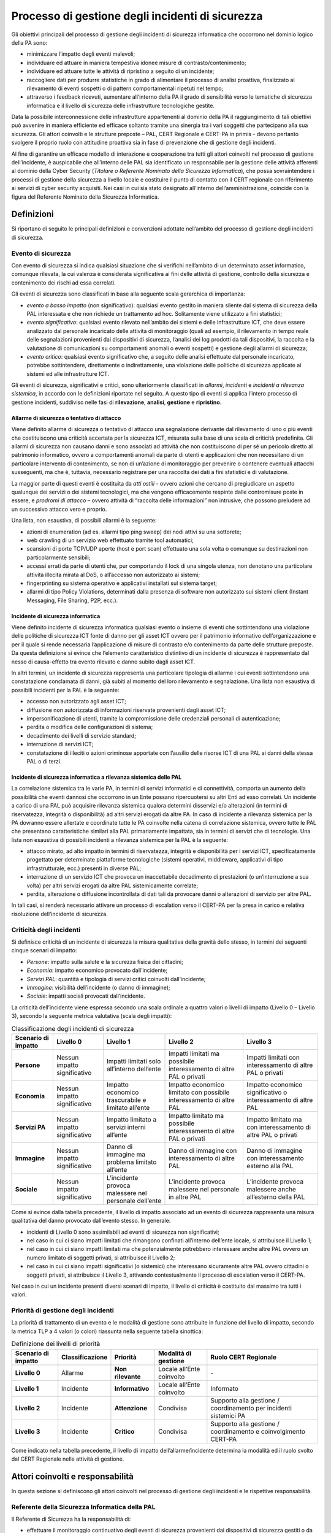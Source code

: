 Processo di gestione degli incidenti di sicurezza
=================================================

Gli obiettivi principali del processo di gestione degli incidenti di sicurezza
informatica che occorrono nel dominio logico della PA sono:

- minimizzare l’impatto degli eventi malevoli;

- individuare ed attuare in maniera tempestiva idonee misure di
  contrasto/contenimento;

- individuare ed attuare tutte le attività di ripristino a seguito di
  un incidente;

- raccogliere dati per produrre statistiche in grado di alimentare il
  processo di analisi proattiva, finalizzato al rilevamento di eventi
  sospetti o di pattern comportamentali ripetuti nel tempo;

- attraverso i feedback ricevuti, aumentare all’interno della PA il
  grado di sensibilità verso le tematiche di sicurezza informatica e il
  livello di sicurezza delle infrastrutture tecnologiche gestite.

Data la possibile interconnessione delle infrastrutture appartenenti al dominio
della PA il raggiungimento di tali obiettivi può avvenire in maniera efficiente
ed efficace soltanto tramite una sinergia tra i vari soggetti che partecipano
alla sua sicurezza. Gli attori coinvolti e le strutture preposte – PAL, CERT
Regionale e CERT-PA in primis - devono pertanto svolgere il proprio ruolo con
attitudine proattiva sia in fase di prevenzione che di gestione degli incidenti.

Al fine di garantire un efficace modello di interazione e cooperazione tra tutti
gli attori coinvolti nel processo di gestione dell’incidente, è auspicabile che
all’interno delle PAL sia identificato un responsabile per la gestione delle
attività afferenti al dominio della Cyber Security (*Titolare o* *Referente
Nominato della Sicurezza Informatica*), che possa sovraintendere i processi di
gestione della sicurezza a livello locale e costituire il punto di contatto con
il CERT regionale con riferimento ai servizi di cyber security acquisiti. Nei
casi in cui sia stato designato all’interno dell’amministrazione, coincide con
la figura del Referente Nominato della Sicurezza Informatica.

Definizioni 
------------

Si riportano di seguito le principali definizioni e convenzioni adottate
nell’ambito del processo di gestione degli incidenti di sicurezza.

Evento di sicurezza
~~~~~~~~~~~~~~~~~~~

Con evento di sicurezza si indica qualsiasi situazione che si verifichi
nell’ambito di un determinato asset informatico, comunque rilevata, la cui
valenza è considerata significativa ai fini delle attività di gestione,
controllo della sicurezza e contenimento dei rischi ad essa correlati.

Gli eventi di sicurezza sono classificati in base alla seguente scala gerarchica
di importanza:

- *evento a basso impatto* (non significativo): qualsiasi evento
  gestito in maniera silente dal sistema di sicurezza della PAL
  interessata e che non richiede un trattamento ad hoc. Solitamente
  viene utilizzato a fini statistici;

- *evento significativo*: qualsiasi evento rilevato nell’ambito dei
  sistemi e delle infrastrutture ICT, che deve essere analizzato dal
  personale incaricato delle attività di monitoraggio (quali ad
  esempio, il rilevamento in tempo reale delle segnalazioni provenienti
  dai dispositivi di sicurezza, l’analisi dei log prodotti da tali
  dispositivi, la raccolta e la valutazione di comunicazioni su
  comportamenti anomali o eventi sospetti) e gestione degli allarmi di
  sicurezza;

- *evento critico*: qualsiasi evento significativo che, a seguito delle
  analisi effettuate dal personale incaricato, potrebbe sottintendere,
  direttamente o indirettamente, una violazione delle politiche di
  sicurezza applicate ai sistemi ed alle infrastrutture ICT.

Gli eventi di sicurezza, significativi e critici, sono ulteriormente
classificati in *allarmi*, *incidenti* e *incidenti a rilevanza sistemica*, in
accordo con le definizioni riportate nel seguito. A questo tipo di eventi si
applica l’intero processo di gestione incidenti, suddiviso nelle fasi di
**rilevazione**, **analisi**, **gestione** e **ripristino**.

Allarme di sicurezza o tentativo di attacco
^^^^^^^^^^^^^^^^^^^^^^^^^^^^^^^^^^^^^^^^^^^

Viene definito allarme di sicurezza o tentativo di attacco una segnalazione
derivante dal rilevamento di uno o più eventi che costituiscono una criticità
accertata per la sicurezza ICT, misurata sulla base di una scala di criticità
predefinita. Gli allarmi di sicurezza non causano danni e sono associati ad
attività che non costituiscono di per sé un pericolo diretto al patrimonio
informatico, ovvero a comportamenti anomali da parte di utenti e applicazioni
che non necessitano di un particolare intervento di contenimento, se non di
un’azione di monitoraggio per prevenire o contenere eventuali attacchi
susseguenti, ma che è, tuttavia, necessario registrare per una raccolta dei dati
a fini statistici e di valutazione.

La maggior parte di questi eventi è costituita da *atti ostili* - ovvero azioni
che cercano di pregiudicare un aspetto qualunque dei servizi o dei sistemi
tecnologici, ma che vengono efficacemente respinte dalle contromisure poste in
essere, e *prodromi di attacco* – ovvero attività di “raccolta delle
informazioni” non intrusive, che possono preludere ad un successivo attacco vero
e proprio.

Una lista, non esaustiva, di possibili allarmi è la seguente:

- azioni di enumeration (ad es. allarmi tipo ping sweep) dei nodi
  attivi su una sottorete;

- web crawling di un servizio web effettuato tramite tool automatici;

- scansioni di porte TCP/UDP aperte (host e port scan) effettuato una
  sola volta o comunque su destinazioni non particolarmente sensibili;

- accessi errati da parte di utenti che, pur comportando il lock di una
  singola utenza, non denotano una particolare attività illecita mirata
  al DoS, o all’accesso non autorizzato ai sistemi;

- fingerprinting su sistema operativo e applicativi installati sul
  sistema target;

- allarmi di tipo Policy Violations, determinati dalla presenza di
  software non autorizzato sui sistemi client (Instant Messaging, File
  Sharing, P2P, ecc.).

Incidente di sicurezza informatica
^^^^^^^^^^^^^^^^^^^^^^^^^^^^^^^^^^

Viene definito incidente di sicurezza informatica qualsiasi evento o insieme di
eventi che sottintendono una violazione delle politiche di sicurezza ICT fonte
di danno per gli asset ICT ovvero per il patrimonio informativo
dell’organizzazione e per il quale si rende necessaria l’applicazione di misure
di contrasto e/o contenimento da parte delle strutture preposte. Da questa
definizione si evince che l’elemento caratteristico distintivo di un incidente
di sicurezza è rappresentato dal nesso di causa-effetto tra evento rilevato e
danno subito dagli asset ICT.

In altri termini, un incidente di sicurezza rappresenta una particolare
tipologia di allarme i cui eventi sottintendono una constatazione conclamata di
danni, già subiti al momento del loro rilevamento e segnalazione. Una lista non
esaustiva di possibili incidenti per la PAL è la seguente:

- accesso non autorizzato agli asset ICT;

- diffusione non autorizzata di informazioni riservate provenienti
  dagli asset ICT;

- impersonificazione di utenti, tramite la compromissione delle
  credenziali personali di autenticazione;

- perdita o modifica delle configurazioni di sistema;

- decadimento dei livelli di servizio standard;

- interruzione di servizi ICT;

- constatazione di illeciti o azioni criminose apportate con l’ausilio
  delle risorse ICT di una PAL ai danni della stessa PAL o di terzi.

Incidente di sicurezza informatica a rilevanza sistemica delle PAL
^^^^^^^^^^^^^^^^^^^^^^^^^^^^^^^^^^^^^^^^^^^^^^^^^^^^^^^^^^^^^^^^^^

La correlazione sistemica tra le varie PA, in termini di servizi informatici e
di connettività, comporta un aumento della possibilità che eventi dannosi che
occorrono in un Ente possano ripercuotersi su altri Enti ad esso correlati. Un
incidente a carico di una PAL può acquisire rilevanza sistemica qualora
determini disservizi e/o alterazioni (in termini di riservatezza, integrità o
disponibilità) ad altri servizi erogati da altre PA. In caso di incidente a
rilevanza sistemica per la PA dovranno essere allertate e coordinate tutte le PA
coinvolte nella catena di correlazione sistemica, ovvero tutte le PAL che
presentano caratteristiche similari alla PAL primariamente impattata, sia in
termini di servizi che di tecnologie. Una lista non esaustiva di possibili
incidenti a rilevanza sistemica per la PAL è la seguente:

- attacco mirato, ad alto impatto in termini di riservatezza, integrità
  e disponibilità per i servizi ICT, specificatamente progettato per determinate
  piattaforme tecnologiche (sistemi operativi, middleware, applicativi di tipo
  infrastrutturale, ecc.) presenti in diverse PAL;

- interruzione di un servizio ICT che provoca un inaccettabile
  decadimento di prestazioni (o un’interruzione a sua volta) per altri servizi
  erogati da altre PAL sistemicamente correlate;

- perdita, alterazione o diffusione incontrollata di dati tali da
  provocare danni o alterazioni di servizio per altre PAL.

In tali casi, si renderà necessario attivare un processo di escalation verso il
CERT-PA per la presa in carico e relativa risoluzione dell’incidente di
sicurezza.

Criticità degli incidenti
~~~~~~~~~~~~~~~~~~~~~~~~~

Si definisce criticità di un incidente di sicurezza la misura qualitativa della
gravità dello stesso, in termini dei seguenti cinque scenari di impatto:

- *Persone*: impatto sulla salute e la sicurezza fisica dei cittadini;
- *Economia*: impatto economico provocato dall’incidente;
- *Servizi PAL*: quantità e tipologia di servizi critici coinvolti
  dall’incidente;
- *Immagine*: visibilità dell’incidente (o danno di immagine);
- *Sociale*: impatti sociali provocati dall’incidente.

La criticità dell’incidente viene espressa secondo una scala ordinale a quattro
valori o livelli di impatto (Livello 0 – Livello 3), secondo la seguente metrica
valutativa (scala degli impatti):

.. table:: Classificazione degli incidenti di sicurezza
   :name: classificazione-incidenti-sicurezza

   +------------------------------------+----------------------------------------------------+-------------------------------------------------------+-------------------------------------------------------+-------------------------------------------------------+
   | .. rst-class:: text-sans-serif p-3 | .. rst-class:: neutral-2-bg-a1 text-sans-serif p-3 | .. rst-class:: complementary-3-bg text-sans-serif p-3 | .. rst-class:: complementary-2-bg text-sans-serif p-3 | .. rst-class:: complementary-1-bg text-sans-serif p-3 |
   | Scenario di impatto                | Livello 0                                          | Livello 1                                             | Livello 2                                             | Livello 3                                             |
   +====================================+====================================================+=======================================================+=======================================================+=======================================================+
   | **Persone**                        | Nessun impatto significativo                       | Impatti limitati solo all’interno dell’ente           | Impatti limitati ma possibile interessamento di altre | Impatti limitati con interessamento di altre PAL o    |
   |                                    |                                                    |                                                       | PAL o privati                                         | privati                                               |
   +------------------------------------+----------------------------------------------------+-------------------------------------------------------+-------------------------------------------------------+-------------------------------------------------------+
   | **Economia**                       | Nessun impatto significativo                       | Impatto economico trascurabile e limitato all’ente    | Impatto economico limitato con possibile              | Impatto economico significativo o interessamento di   |
   |                                    |                                                    |                                                       | interessamento di altre PAL                           | altre PAL                                             |
   +------------------------------------+----------------------------------------------------+-------------------------------------------------------+-------------------------------------------------------+-------------------------------------------------------+
   | **Servizi PA**                     | Nessun impatto significativo                       | Impatto limitato a servizi interni all’ente           | Impatto limitato ma possibile interessamento di altre | Impatto limitato ma con interessamento di altre PAL o |
   |                                    |                                                    |                                                       | PAL o privati                                         | privati                                               |
   +------------------------------------+----------------------------------------------------+-------------------------------------------------------+-------------------------------------------------------+-------------------------------------------------------+
   | **Immagine**                       | Nessun impatto significativo                       | Danno di immagine ma problema limitato all’ente       | Danno di immagine con interessamento di altre PAL     | Danno di immagine con interessamento esterno alla PAL |
   +------------------------------------+----------------------------------------------------+-------------------------------------------------------+-------------------------------------------------------+-------------------------------------------------------+
   | **Sociale**                        | Nessun impatto significativo                       | L’incidente provoca malessere nel personale dell’ente | L’incidente provoca malessere nel personale in altre  | L’incidente provoca malessere anche all’esterno della |
   |                                    |                                                    |                                                       | PAL                                                   | PAL                                                   |
   +------------------------------------+----------------------------------------------------+-------------------------------------------------------+-------------------------------------------------------+-------------------------------------------------------+

Come si evince dalla tabella precedente, il livello di impatto associato ad un
evento di sicurezza rappresenta una misura qualitativa del danno provocato
dall’evento stesso. In generale:

- incidenti di Livello 0 sono assimilabili ad eventi di sicurezza non
  significativi;

- nel caso in cui ci siano impatti limitati che rimangono confinati
  all’interno dell’ente locale, si attribuisce il Livello 1;

- nel caso in cui ci siano impatti limitati ma che potenzialmente
  potrebbero interessare anche altre PAL ovvero un numero limitato di soggetti
  privati, si attribuisce il Livello 2;

- nel caso in cui ci siano impatti significativi (o sistemici) che
  interessano sicuramente altre PAL ovvero cittadini o soggetti privati, si
  attribuisce il Livello 3, attivando contestualmente il processo di escalation
  verso il CERT-PA.

Nel caso in cui un incidente presenti diversi scenari di impatto, il livello di
criticità è costituito dal massimo tra tutti i valori.

Priorità di gestione degli incidenti
~~~~~~~~~~~~~~~~~~~~~~~~~~~~~~~~~~~~

La priorità di trattamento di un evento e le modalità di gestione sono
attribuite in funzione del livello di impatto, secondo la metrica TLP a 4 valori
(o colori) riassunta nella seguente tabella sinottica:

.. table:: Definizione dei livelli di priorità
   :name: definizione-livelli-priorita

   +---------------+---------------------+--------------------------------------------------------------------------+-----------------+------------------+
   | Scenario di   | **Classificazione** | **Priorità**                                                             | **Modalità di   | **Ruolo CERT     |
   | impatto       |                     |                                                                          | gestione**      | Regionale**      |
   +===============+=====================+==========================================================================+=================+==================+
   | **Livello 0** | Allarme             | .. rst-class:: text-sans-serif neutral-2-color-b7 p-3                    | Locale all’Ente | \-               |
   |               |                     | **Non rilevante**                                                        | coinvolto       |                  |
   +---------------+---------------------+--------------------------------------------------------------------------+-----------------+------------------+
   | **Livello 1** | Incidente           | .. rst-class:: complementary-3-bg text-sans-serif neutral-2-color-b7 p-3 | Locale all’Ente | Informato        |
   |               |                     | **Informativo**                                                          | coinvolto       |                  |
   +---------------+---------------------+--------------------------------------------------------------------------+-----------------+------------------+
   | **Livello 2** | Incidente           | .. rst-class:: complementary-2-bg text-sans-serif neutral-2-color-b7 p-3 | Condivisa       | Supporto alla    |
   |               |                     | **Attenzione**                                                           |                 | gestione /       |
   |               |                     |                                                                          |                 | coordinamento    |
   |               |                     |                                                                          |                 | per incidenti    |
   |               |                     |                                                                          |                 | sistemici PA     |
   +---------------+---------------------+--------------------------------------------------------------------------+-----------------+------------------+
   | **Livello 3** | Incidente           | .. rst-class:: complementary-1-bg text-sans-serif neutral-2-color-b7 p-3 | Condivisa       | Supporto alla    |
   |               |                     | **Critico**                                                              |                 | gestione /       |
   |               |                     |                                                                          |                 | coordinamento e  |
   |               |                     |                                                                          |                 | coinvolgimento   |
   |               |                     |                                                                          |                 | CERT-PA          |
   +---------------+---------------------+--------------------------------------------------------------------------+-----------------+------------------+

Come indicato nella tabella precedente, il livello di impatto
dell’allarme/incidente determina la modalità ed il ruolo svolto dal CERT
Regionale nelle attività di gestione.

Attori coinvolti e responsabilità
---------------------------------

In questa sezione si definiscono gli attori coinvolti nel processo di gestione
degli incidenti e le rispettive responsabilità.

Referente della Sicurezza Informatica della PAL
~~~~~~~~~~~~~~~~~~~~~~~~~~~~~~~~~~~~~~~~~~~~~~~

Il Referente di Sicurezza ha la responsabilità di:

- effettuare il monitoraggio continuativo degli eventi di sicurezza
  provenienti dai dispositivi di sicurezza gestiti o da altre fonti;

- effettuare l’analisi e la classificazione degli eventi rilevati;

- gestire gli allarmi, applicando le procedure interne per il
  contrasto/contenimento degli allarmi;

- definire il piano di intervento per il trattamento di incidenti,
  sottoponendolo al CERT Regionale;

- interfacciarsi con il CERT Regionale, inviando comunicazione sugli
  incidenti di Livello 1 occorsi;

- effettuare il coinvolgimento ufficiale del CERT Regionale nella
  gestione di incidenti di Livello 2 e Livello 3;

- valutare l’applicazione di procedure di change management sui
  dispositivi di monitoraggio per la rimozione di falsi positivi;

- coordinare l’applicazione delle misure di trattamento definite nel
  piano di intervento secondo le procedure interne di trattamento degli
  incidenti;

- chiudere formalmente gli incidenti di Livello 0 e Livello 1;

- chiudere internamente gli incidenti di Livello 2 e Livello 3, a
  seguito della chiusura formale da parte del CERT Regionale.

CERT Regionale
~~~~~~~~~~~~~~

Il CERT Regionale ha le responsabilità di:

- effettuare l’analisi e la ri-classificazione degli incidenti
  segnalati;

- supportare le attività di risposta per incidenti di Livello 2 e
  Livello 3;

- integrare, ove necessario, il piano di intervento ricevuto dalle PAL
  con direttive di carattere strategico;

- coordinarsi con il CERT-PA per la gestione di incidenti di Livello 3;

- inviare al CERT-PA il risultato delle analisi effettuate e la
  strategia di gestione ipotizzata per il trattamento di incidenti di Livello 3;

- coinvolgere le PAL interessate in caso di incidenti a rilevanza
  sistemica;

- effettuare il coordinamento nella risposta degli incidenti a
  rilevanza sistemica o di incidenti a Livello 3;
- chiudere formalmente gli incidenti di Livello 2 e Livello 3;

- effettuare l’analisi post-incidente;

- monitorare le azioni di ripristino;

- rendicontare gli incidenti pervenuti per ciascun Livello e le azioni
  intraprese.

CERT-PA
~~~~~~~

Il CERT-PA ha la responsabilità di:

- assumere il coordinamento della gestione operativa degli incidenti di
  Livello 3;

- definire la strategia di contrasto in caso di incidenti di Livello 3,
  eventualmente verificando ed approvando quanto proposto dal CERT Regionale;

- coordinarsi con il CERT Regionale nella risoluzione degli incidenti
  di Livello 3.

Fasi del processo di gestione incidenti nelle PAL
-------------------------------------------------

Il processo di gestione incidenti è articolato nelle seguenti attività:

- **monitoraggio**, a carico delle singole PAL, finalizzato
  all’individuazione degli eventi rilevati automaticamente, ovvero alla
  ricezione delle segnalazioni di comportamenti anomali o sospetti;

- **analisi e** prima **classificazione** degli eventi di sicurezza
  rilevati a carico delle PAL coinvolte;

- attivazione del sotto-processo di **gestione degli allarmi o** di
  **gestione incidenti**, coinvolgendo o meno il CERT Regionale ed il CERT-PA,
  in funzione del livello di classificazione e dell’eventuale rilevanza
  sistemica dell’incidente;

- **monitoraggio delle attività di ripristino** ed analisi
  post-incidenti a carico del CERT Regionale.

La Figura 9.1 descrive il diagramma di flusso inter-funzionale del processo
generale di gestione incidenti nelle PAL, attivato dal Referente della Sicurezza
all’arrivo di una segnalazione di sicurezza; come evidenziato dalle linee
tratteggiate, il processo di ripristino ed analisi post-incidente viene attivato
al termine dei sotto-processi di gestione incidenti definiti per i diversi
livelli di impatto.

.. figure:: media/flusso-gestione-incidenti-pa.png
   :name: flusso-gestione-incidenti-pa

   Flusso di gestione incidenti nelle PA

Monitoraggio degli eventi di sicurezza
~~~~~~~~~~~~~~~~~~~~~~~~~~~~~~~~~~~~~~

La responsabilità delle attività continuative H24 7x7 di monitoraggio degli
incidenti di sicurezza è in carico al Referente di sicurezza della PAL, che
eventualmente si coordina con altre strutture operative interne o esterne.

Il processo di gestione incidenti nelle PAL si attiva quando gli operatori
responsabili del monitoraggio:

- rilevano le segnalazioni prodotte in tempo reale dai dispositivi
  informatici di monitoraggio, cui è affidato il compito di tracciare e
  segnalare tutti gli eventi di sicurezza ICT occorsi nel dominio degli
  asset ICT controllati;

- effettuano delle analisi periodiche dei log prodotti dai dispositivi
  di monitoraggio o da altre piattaforme di sicurezza gestite, per il
  rilevamento di pattern sospetti e/o eventi ripetuti, che possano
  evidenziare attività malevoli;

- raccolgono e valutano comunicazioni, verbali o scritte, di
  comportamenti anomali o di eventi sospetti provenienti da utenti o
  amministratori di sistema;

- raccolgono e valutano comunicazioni (sotto forma di alert o
  bollettini di sicurezza) provenienti da fonti esterne autoritative
  (tra i quali il CERT-PA e il CERT Regionale competente), circa nuovi
  scenari di rischio, comportamenti anomali o attacchi in corso ai
  danni di altri, che potrebbero avere impatto sul patrimonio
  tecnologico gestito.

L’output delle attività di monitoraggio è costituito dagli eventi di sicurezza
da sottoporre alla successiva fase di analisi e classificazione.

Analisi e classificazione
~~~~~~~~~~~~~~~~~~~~~~~~~

Il personale preposto effettua l’analisi e la classificazione degli eventi
segnalati, eventualmente avvalendosi di matrici diagnostiche e di procedure
operative interne per il riconoscimento e la classificazione degli eventi di
sicurezza.

L’output delle attività di analisi e classificazione è costituito dagli eventi,
categorizzati secondo la metrica precedentemente definita. In particolare:

- in caso di falsi positivi, gli eventi vengono registrati e si procede
  al relativo trattamento;

- in caso di allarmi di sicurezza (o incidenti a Livello 0) dovrà
  essere aperta formalmente una scheda di gestione allarme ed attivato
  il corrispondente sotto-processo interno;

- in caso di incidente di sicurezza a Livello 1 dovrà essere aperta
  formalmente una scheda di gestione incidente ed attivato il
  corrispondente sotto-processo interno;

- in caso di incidente di sicurezza a Livello 2 e Livello 3 dovrà
  essere aperta formalmente una scheda di gestione incidente e inviata
  al Referente della Sicurezza Informatica della PAL, che attiva il
  corrispondente sotto-processo e si coordina con il CERT Regionale
  nelle modalità di seguito illustrate;

- in caso di eventi anomali, che presentano un impatto sulla sicurezza
  informatica e per i quali non è possibile effettuare una
  classificazione, viene inviata formalmente una richiesta di supporto
  al CERT Regionale, che procede alle attività di classificazione e di
  attivazione del corrispondente sotto-processo di gestione.

In caso di più eventi concorrenti, viene data priorità alla gestione degli
eventi a maggior livello di criticità.

Trattamento falsi positivi
~~~~~~~~~~~~~~~~~~~~~~~~~~

Gli eventi identificati come falsi positivi non danno seguito ad allarmi e, una
volta accertati, deve essere valutata (in particolare nel caso di falsi positivi
persistenti) la possibilità di far filtrare tali eventi dai sistemi di
tracciamento, per non sovraccaricare le attività di monitoraggio con operazioni
ripetitive.

Tali attività sono condotte internamente alle PAL, attivando procedure
opportunamente codificate e documentate di change management degli apparati di
sicurezza.

Gestione evento anomalo
~~~~~~~~~~~~~~~~~~~~~~~

Nel caso di eventi che presentano degli impatti sulla sicurezza, ma per i quali
il Referente della Sicurezza Informatica della PAL non riesce ad effettuare in
autonomia la classificazione, viene inviata al CERT Regionale una richiesta di
supporto contenente:

- le evidenze rilevate,

- il risultato delle analisi eseguite e le motivazioni per le quali non
  si riesce ad effettuare la classificazione.

Il CERT Regionale, coordinandosi con il Referente della Sicurezza Informatica
della PAL, provvede all’analisi dell’evento, alla sua classificazione secondo la
metrica definita, e all’attivazione del corrispondente sotto-processo di
gestione coinvolgendo, qualora necessario, il CERT-PA.

Gestione incidenti di Livello 0 (Non Rilevante) e Livello 1 (Informativo)
~~~~~~~~~~~~~~~~~~~~~~~~~~~~~~~~~~~~~~~~~~~~~~~~~~~~~~~~~~~~~~~~~~~~~~~~~

Il sotto-processo di gestione degli incidenti di Livello 0 (o allarmi) e
incidenti a Livello 1 è un processo interno alla PAL, che prevede l’interazione
con il CERT Regionale esclusivamente in fase di rendicontazione finale, al
termine delle attività di trattamento.

Di seguito si riporta una descrizione di alto livello del sotto-processo,
rimandando ad eventuali procedure interne di gestione che tengano conto delle
specificità organizzative di ogni singola PAL.

Il diagramma di flusso inter-funzionale del sotto-processo di gestione incidenti
di Livello 0 e 1 è il seguente.

.. figure:: media/flusso-gestione-incidenti-livello-0-livello-1.png
   :name: flusso-gestione-incidenti-livello-0-livello-1


   Flusso di gestione incidenti Livello 0 e Livello 1

Si dettagliano di seguito le attività indicate in Figura 9.2 (per la legenda dei
simboli fare riferimento alla Figura 9.1).

Definizione delle attività di gestione
^^^^^^^^^^^^^^^^^^^^^^^^^^^^^^^^^^^^^^

Il Referente della Sicurezza Informatica della PAL accerta l’entità e la natura
degli eventuali danni subiti e definisce, in funzione delle evidenze raccolte,
la strategia ottimale di contrasto per l’incidente rilevato, tenendo conto dei
seguenti vincoli operativi:

- le misure di contrasto e contenimento individuate devono essere
  commisurate all’effettivo beneficio che si può ottenere, ovvero gli interventi
  devono arrecare il minor danno possibile agli asset ICT ed ai servizi da
  questi gestiti;

- i danni o i disservizi agli asset ICT, causati dall’attuazione delle
  misure di contrasto e contenimento, devono comunque essere inferiori a quelli
  conseguenti la violazione in essere;

- in nessun caso sono ammesse operazioni tali da comportare,
  direttamente o indirettamente, una violazione delle politiche di sicurezza in
  vigore, delle clausole contrattuali e delle vigenti leggi, ovvero non sono
  ammessi interventi che possano arrecare un qualsiasi danno, materiale o
  morale, a persone fisiche, sia dipendenti che esterni alla PAL coinvolta.

Durante questa fase il Referente di Sicurezza può interagire con altre strutture
operative interne, in funzione delle procedure di trattamento degli incidenti di
sicurezza definite localmente per ciascuna PAL. In particolare, deve essere
richiesta l’autorizzazione a procedere, nel caso in cui le attività da porre in
atto presentino un carattere di invasività o possano comunque comportare un
disservizio sui sistemi coinvolti.

Al termine di questa fase viene redatto un piano di intervento, dove è riportata
una descrizione dettagliata delle operazioni da effettuare per facilitare
l’intervento delle diverse strutture operative coinvolte.

Trattamento incidente
^^^^^^^^^^^^^^^^^^^^^

Il Referente di Sicurezza coordina l’applicazione delle misure di trattamento
definite nel piano di intervento, integrandosi con i gruppi operativi
all’interno della PAL ed eventualmente effettuando l’escalation di
responsabilità verso altre strutture, in funzione delle procedure interne di
trattamento degli incidenti di sicurezza.

Al termine dell’applicazione delle procedure di trattamento, il Referente di
Sicurezza valuta l’effettiva chiusura dell’incidente. Tali verifiche possono
essere effettuate analizzando gli eventi rilevati dai sistemi di tracciamento,
ovvero mediante ogni altra verifica volta a fornire l’evidenza del lavoro
svolto.

Al termine di queste verifiche:

- se l’incidente non risulta effettivamente rientrato il Referente di
  Sicurezza continua con le attività di gestione, definendo un nuovo
  piano di intervento e valutando, se necessario, una
  ri-classificazione dell’incidente stesso;

- se l’incidente risulta rientrato, il Referente di Sicurezza provvede
  alla chiusura formale dell’incidente.

Chiusura incidente
^^^^^^^^^^^^^^^^^^

Il Referente di Sicurezza effettua la chiusura formale dell’incidente e redige
un report di chiusura formale che contiene, come minimo:

- codice univoco identificativo dell’incidente;

- data e ora di apertura della scheda di gestione incidente;

- rapporto di constatazione incidente, comprensivo del livello di
  classificazione e dell’elenco dei danni subiti;

- documentazione degli interventi posti in atto e delle attività di
  ripristino effettuate;

- data e ora di chiusura dell’incidente.

Se l’incidente subito è di Livello 0 non viene effettuata alcuna comunicazione
al CERT Regionale archiviando localmente il report redatto. Se l’incidente è di
Livello 1, viene inviata comunicazione formale al CERT Regionale.

Comunicazione incidente Liv. 1 al CERT Regionale
^^^^^^^^^^^^^^^^^^^^^^^^^^^^^^^^^^^^^^^^^^^^^^^^

Il Referente della Sicurezza Informatica della PA invia, al termine delle
attività di gestione e dopo la chiusura dell’incidente, una segnalazione
informativa al CERT Regionale contenente i dettagli dell’incidente (di Livello
1) subito, attivando in tal modo il sotto-processo di ripristino e analisi
post-incidente.

Gestione incidenti di Livello 2 (Attenzione)
~~~~~~~~~~~~~~~~~~~~~~~~~~~~~~~~~~~~~~~~~~~~

Il diagramma di flusso inter-funzionale del sotto-processo di gestione degli
incidenti di Livello 2 è riportato nella figura seguente.

.. figure:: media/flusso-gestione-incidenti-livello-2.png
   :name: flusso-gestione-incidenti-livello-2

   Flusso di gestione incidenti Livello 2

Si dettagliano di seguito le attività indicate in Figura 9.3 (per la legenda dei
simboli fare riferimento alla Figura 9.1).

Coinvolgimento CERT Regionale
^^^^^^^^^^^^^^^^^^^^^^^^^^^^^

Nel momento in cui viene identificato un incidente di Livello 2, il Referente
della Sicurezza Informatica della PA coinvolge il CERT Regionale, inviando,
mediante i canali condivisi, una richiesta formale di supporto per la gestione
dell’incidente in corso.

Nella richiesta devono essere riportati tutti i dettagli necessari al CERT
Regionale per poter effettuare l’analisi e fornire le indicazioni utili al
trattamento dell’incidente. In particolare, devono essere indicate:

- data e ora di rilevamento evento;

- data e ora cui si riferiscono i danni rilevati;

- sistemi coinvolti dall’incidente;

- servizi coinvolti dall’incidente e relativa criticità;

- livello di classificazione assegnato;

- rapporto di constatazione incidente, comprensivo dell’elenco dei
  danni subiti.

Contestualmente alla richiesta di supporto, il Referente della Sicurezza
sottopone al CERT Regionale il piano operativo di intervento dove sono
dettagliate:

- le attività di contrasto e contenimento fino a quel momento
  intraprese;

- i risultati riscontrati;

- le azioni suggerite, in funzione delle conoscenze acquisite sul
  patrimonio tecnologico gestito, degli eventi rilevati e dei sistemi da essi
  coinvolti;

- i risultati attesi dalle attività suggerite.

Analisi e ri-classificazione incidente
^^^^^^^^^^^^^^^^^^^^^^^^^^^^^^^^^^^^^^

Il gruppo di analisti di sicurezza del CERT Regionale effettua una
ri-classificazione dell’incidente segnalato, analizzandone l’impatto in
un’ottica di tipo sistemico per la PAL e correlando le informazioni ricevute con
ulteriori indicazioni eventualmente ricevute da altre PAL, da altri CERT
Regionali o dal CERT-PA.

Al termine di questa classificazione, il CERT Regionale valuta se è necessario:

- passare alla de-classificazione dell’incidente in caso di Falso
  Positivo;

- de-classificare l’incidente a Livello 0 o 1, attivando il
  corrispondente sotto-processo e segnalandolo alla PAL coinvolta;

- aumentare la classificazione a Livello 3 attivando il corrispondente
  sotto-processo, ingaggiando il CERT-PA e segnalandolo alla PAL coinvolta.

In funzione della tipologia di incidente segnalato, il CERT Regionale può
inviare un’eventuale informativa di sicurezza alle PAL accreditate, per
segnalare l’occorrenza dell’incidente in corso ed innalzare il livello di
attenzione su determinati scenari di minaccia o particolari aspetti tecnologici
e organizzativi.

Se l’incidente (in base ai dati raccolti) presenta dei potenziali impatti sui
servizi o le infrastrutture di altre PAL differenti da quella originante, il
CERT Regionale procede al coinvolgimento di tutte le PAL interessate.

De-classificazione per falso positivo
^^^^^^^^^^^^^^^^^^^^^^^^^^^^^^^^^^^^^

Nel caso in cui gli analisti del CERT Regionale rilevino che l’incidente
segnalato dalla PAL non presenta carattere di rilevanza e non sottintende
direttamente o indirettamente ad alcuna violazione, lo de-classificano come
falso positivo, inviando una comunicazione alla PAL coinvolta contenente:

- risultato dell’analisi;

- motivazioni della de-classificazione;

- eventuali indicazioni per il trattamento del falso positivo segnalato
  e su come rimuoverlo dai dispostivi di monitoraggio.

Coinvolgimento PAL interessate
^^^^^^^^^^^^^^^^^^^^^^^^^^^^^^

In caso di incidente che presenti un potenziale impatto su diverse PAL, il CERT
Regionale coinvolge formalmente tutte le PAL interessate dall’incidente,
inviando ai relativi Referenti della Sicurezza Informatica una comunicazione
contenente (come minimo):

- la data e l’ora dell’incidente;

- la tipologia di sistemi e servizi coinvolti dall’incidente (sistemi
  operativi, tecnologie utilizzate, ecc.);

- i possibili danni che potrebbero essere provocati;

- qualsiasi altra informazione ritenuta necessaria per il trattamento
  di eventuali altri incidenti sistemicamente connessi all’incidente rilevato.

Ove possibile la comunicazione inviata deve essere anonimizzata, garantendo la
riservatezza delle informazioni e impedendo la circolazione di informazioni
comunque critiche.

Analisi segnalazione
^^^^^^^^^^^^^^^^^^^^

Il Referente della Sicurezza di ciascuna PAL analizza la comunicazione ricevuta
dal CERT Regionale, coinvolgendo, all’interno della propria PAL, eventuali altre
strutture operative in funzione delle procedure localmente definite.

In funzione della tipologia di evento segnalato, sono normalmente ipotizzabili i
seguenti scenari:

- qualora i sistemi della PAL coinvolta non risultino vulnerabili alla
  minaccia segnalata, il Referente di Sicurezza della PAL invia al CERT
  Regionale un report di riscontro;

- qualora non vi siano specifiche evidenze di applicazione della
  minaccia segnalata, viene aumentato il livello di monitoraggio nei
  confronti della specifica segnalazione ricevuta ed inviato dal
  Referente di Sicurezza al CERT Regionale un report di riscontro;

- qualora, in funzione della segnalazione ricevuta, venga rilevato
  internamente alla PAL un incidente di sicurezza precedentemente non
  rilevato (o comunque già rilevato ed in corso di classificazione), il
  Referente di Sicurezza attiva il corrispondente sotto-processo di
  gestione incidenti, inviando un report di riscontro al CERT Regionale
  e rimanendo in costante contatto con il CERT Regionale che coordina
  tutte le attività di risposta.

In caso in cui l’incidente segnalato presenti reali impatti su altre PAL
(incidente a rilevanza sistemica) il CERT Regionale procede al coordinamento
delle successive attività di risposta, tracciando formalmente la presenza di un
incidente sistemico. Negli altri casi il CERT Regionale offre il proprio
supporto specialistico alla PAL coinvolta nel trattamento degli incidenti
rilevati.

Supporto risposta incidente
^^^^^^^^^^^^^^^^^^^^^^^^^^^

Il CERT Regionale supporta il Referente della Sicurezza Informatica della PAL
nella risposta all’incidente rilevato e nella definizione del piano operativo di
intervento.

In particolare, il CERT Regionale analizza il materiale ricevuto dalla PAL e,
ove necessario, integra il piano di intervento con indicazioni di carattere
strategico, derivanti dalle informazioni desunte in fase di analisi e
ri-classificazione o comunque raccolte grazie al proprio ruolo di coordinamento
all’interno del dominio logico della Pubblica Amministrazione.

Il CERT Regionale condivide quindi il piano di intervento così integrato al
Referente della Sicurezza Informatica della PAL.

Coordinamento risposta incidente sistemico PAL
^^^^^^^^^^^^^^^^^^^^^^^^^^^^^^^^^^^^^^^^^^^^^^

Dopo la comunicazione formale di incidente sistemico della PAL, il CERT
Regionale assume il coordinamento delle attività di gestione dell’incidente
sistemico PAL.

Il CERT Regionale analizza il materiale ricevuto dalla PAL e, ove necessario,
integra il piano di intervento con indicazioni di carattere strategico,
derivanti dalle informazioni desunte in fase di analisi e ri-classificazione o
comunque raccolte grazie al proprio ruolo di coordinamento all’interno del
dominio logico della Pubblica Amministrazione sul territorio.

Durante tale fase il CERT Regionale coordina i Referenti della Sicurezza delle
PAL coinvolte, con i quali condivide il piano degli interventi necessari al
trattamento degli incidenti e dai quali riceve un aggiornamento costante sullo
stato di avanzamento delle attività di trattamento.

Trattamento incidente
^^^^^^^^^^^^^^^^^^^^^

I Referenti della Sicurezza delle PAL coinvolte (la PAL originante e le altre
PAL nel caso di incidente a rilevanza sistemica) ricevono il piano con gli
interventi di propria competenza e, in base alle procedure interne di
trattamento degli incidenti, curano l’applicazione delle misure di contrasto e
contenimento ivi definite coinvolgendo, all’interno della propria PAL, eventuali
altre strutture operative, in funzione delle suddette procedure.

Durante le attività di trattamento i Referenti della Sicurezza Informatica delle
PAL rimangono costantemente allineati con il CERT Regionale, al quale inviano
tutti gli aggiornamenti significativi sullo stato di avanzamento delle attività.

Al termine delle attività di trattamento, ciascuna PAL interessata redige un
report di rendicontazione, che permette al CERT Regionale di capire se lo stato
di emergenza è formalmente risolto o se è necessario procedere con una nuova
analisi e ri-classificazione dell’incidente. Tali verifiche possono essere
effettuate analizzando gli eventi rilevati dai sistemi di tracciamento, ovvero
mediante ogni altra verifica volta a fornire l’evidenza del lavoro svolto.

Rientro stato ordinario
^^^^^^^^^^^^^^^^^^^^^^^

Nel momento in cui si chiude lo stato di emergenza, il CERT Regionale effettua
la chiusura formale dell’incidente, redigendo un rapporto contenente (come
minimo):

- codice univoco identificativo dell’incidente;

- data e ora di apertura della scheda di gestione incidente;

- rapporto di constatazione incidente, comprensivo del livello di
  classificazione, dell’elenco dei danni subiti e delle PAL coinvolte in caso
  di impatti sistemici;

- documentazione degli interventi posti in atto e dei risultati
  ottenuti, specificando, particolarmente per gli incidenti sistemici, i
  sistemi/servizi delle varie PAL coinvolti dalle attività di trattamento;

- data e ora di chiusura dell’incidente.

Tale rapporto deve essere inviato alle PAL coinvolte, che a quel punto
provvedono internamente alla chiusura dell’incidente segnalato. Al rientro dello
stato ordinario, il CERT Regionale attiva il sotto-processo di ripristino e
analisi post-incidente.

Gestione incidenti di Livello 3 (Critico)
~~~~~~~~~~~~~~~~~~~~~~~~~~~~~~~~~~~~~~~~~

Il diagramma di flusso inter-funzionale del sotto-processo di gestione
degli incidenti di Livello 3 è riportato nella figura seguente.

.. figure:: media/flusso-gestione-incidenti-livello-3.png
   :name: flusso-gestione-incidenti-livello-3

   Flusso di gestione incidenti Livello 3

Si dettagliano di seguito le attività indicate in Figura 9.4 (per la legenda dei
simboli fare riferimento alla Figura 9.1).

Per comodità espositiva, si dettagliano a seguire solamente le attività
specifiche che caratterizzano l’attivazione del sotto-processo di gestione degli
incidenti di livello 3. Per i dettagli relativi alle altre attività si rimanda
alle precedenti sezioni del documento.

Coinvolgimento CERT-PA
^^^^^^^^^^^^^^^^^^^^^^

Contestualmente alla segnalazione, il gruppo di analisti di sicurezza del CERT
Regionale invia al CERT-PA il risultato delle analisi effettuate e la strategia
di intervento posta in essere dalla PAL originante per il trattamento
dell’incidente in corso, eventualmente integrata da ulteriori proposte definite
dal CERT Regionale in fase di analisi.

La strategia dovrà dettagliare:

- la descrizione dell’attacco subito, i sistemi ed i servizi coinvolti
  e una descrizione dei danni subiti;

- le attività di contrasto poste in essere e quelle sulle quali si
  richiede il consenso;

- gli scenari di minaccia che si intendono contrastare ed i risultati
  attesi dalle attività individuate.

Se l’incidente (in base ai dati raccolti) presenta dei potenziali impatti sui
servizi o le infrastrutture di altre PAL differenti da quella originante, il
CERT Regionale procede al coinvolgimento di tutte le PAL interessate.

Aggiornamento CERT-PA
^^^^^^^^^^^^^^^^^^^^^

Nel caso in cui l’incidente segnalato presenti reali impatti su altre PAL
(incidente a rilevanza sistemica), il CERT Regionale aggiorna il CERT-PA sullo
stato dell’Emergenza in corso, inviando:

- i rapporti di riscontro ricevuti dalle diverse PAL coinvolte;

- ogni altra informazione utile alla definizione/aggiornamento della
  strategia di intervento elaborata dal CERT-PA.

Il CERT Regionale rimane in contatto con i Referenti della Sicurezza delle PAL
coinvolte, dai quali riceve aggiornamenti sugli eventi in corso, che sottopone
per aggiornamento al CERT-PA.

Supporto attività di gestione
^^^^^^^^^^^^^^^^^^^^^^^^^^^^^

Il CERT-PA una volta attivato dal CERT Regionale:

- supporta e si coordina con il CERT Regionale nella gestione
  dell’incidente, che a sua volta coinvolgerà il Referente della Sicurezza della
  PAL interessata;

- verifica e approva formalmente la strategia di intervento elaborata,
  eventualmente integrandola con indicazioni di carattere strategico desunte
  grazie al proprio ruolo di coordinamento a livello nazionale nel dominio della
  PA e di interfacciamento con altri CERT Regionali.

Il CERT Regionale offre quindi il supporto specialistico nel trattamento
dell’incidente alle PAL coinvolte, in base alle informazioni/direttive
provenienti dal CERT-PA contenute nella strategia di intervento condivisa con il
CERT-PA, con il quale rimane costantemente allineato.

Coordinamento e supporto attività di gestione
^^^^^^^^^^^^^^^^^^^^^^^^^^^^^^^^^^^^^^^^^^^^^

Per Emergenze di carattere nazionale a rilevanza sistemica, il CERT-PA una volta
attivato dal CERT Regionale:

- supporta e si coordina con il CERT Regionale nella gestione
  dell’incidente, che a sua volta coinvolgerà i Referenti della Sicurezza di
  tutte le PAL interessate;

- correla tutte le informazioni ricevute dalle diverse PAL, aggiornando
  la strategia di intervento in funzione delle comunicazioni ricevute, durante
  la gestione dell’incidente, dal CERT Regionale e delle indicazioni di
  carattere strategico desunte grazie al proprio ruolo di coordinamento a
  livello nazionale nel dominio della PA e di interfacciamento con altri CERT
  Regionali;

- verifica ed approva formalmente la strategia di intervento elaborata.

Il CERT Regionale assume quindi il coordinamento nel trattamento dell’incidente
alle PAL coinvolte, in base alle informazioni/direttive provenienti dal CERT-PA
contenute nella strategia di intervento condivisa con il CERT-PA, con il quale
rimane costantemente allineato.

Supporto risposta incidente
^^^^^^^^^^^^^^^^^^^^^^^^^^^

Il CERT Regionale supporta il Referente della Sicurezza Informatica della PAL
nella gestione dell’incidente rilevato e nella definizione del piano operativo
di intervento.

In particolare, il CERT Regionale analizza il materiale ricevuto dalla PAL e,
ove necessario, integra il piano di intervento con le indicazioni di carattere
strategico provenienti dal CERT-PA e con le informazioni desunte in fase di
analisi e ri-classificazione dell’incidente.

Il CERT Regionale condivide quindi il piano di intervento così integrato al
Referente della Sicurezza Informatica della PAL.

Coordinamento risposta incidente sistemico PAL
^^^^^^^^^^^^^^^^^^^^^^^^^^^^^^^^^^^^^^^^^^^^^^

Dopo la comunicazione formale di incidente sistemico della PAL, il CERT
Regionale assume, in accordo con il CERT-PA, il coordinamento delle attività di
gestione dell’incidente sistemico PA.

Il CERT Regionale analizza il materiale ricevuto dalla PA e, ove necessario,
integra il piano di intervento con le indicazioni di carattere strategico
provenienti dal CERT-PA e con le informazioni desunte in fase di analisi e
ri-classificazione dell’incidente.

Durante tale fase il CERT Regionale coordina i Referenti della Sicurezza
Informatica delle PAL coinvolte, con i quali condivide il piano degli interventi
necessari al trattamento degli incidenti e dai quali riceve un aggiornamento
costante sullo stato di avanzamento delle attività di trattamento.

Rientro stato ordinario
^^^^^^^^^^^^^^^^^^^^^^^

Nel momento in cui si chiude lo stato di emergenza, il CERT Regionale effettua
la chiusura formale dell’incidente, redigendo un rapporto contenente (come
minimo):

- codice univoco identificativo dell’incidente;

- data e ora di apertura della scheda di gestione incidente;

- rapporto di constatazione incidente, comprensivo dell’elenco dei
  danni subiti e di eventuali impatti sistemici;

- documentazione degli interventi posti in atto, specificando,
  particolarmente per gli incidenti sistemici, i sistemi/servizi
  coinvolti dalle attività di trattamento;

- data e ora di chiusura dell’incidente.

Tale rapporto deve essere inviato al CERT-PA e alle PA coinvolte, che a quel
punto provvedono internamente alla chiusura dell’incidente.

Al rientro dello stato ordinario, il CERT regionale attiva il sotto-processo di
ripristino e analisi post-incidente.

Ripristino e analisi post-incidente
~~~~~~~~~~~~~~~~~~~~~~~~~~~~~~~~~~~

Il sotto-processo di ripristino e analisi post-incidente viene dettagliato nella
figura seguente.

.. figure:: media/flusso-ripristino-incidente.png
   :name: flusso-ripristino-incidente

   Flusso di ripristino incidente

Si dettagliano di seguito le attività indicate in Figura 9.5 (per la legenda dei
simboli fare riferimento alla Figura 9.1).

Analisi post-incidente e follow up
^^^^^^^^^^^^^^^^^^^^^^^^^^^^^^^^^^

Alla chiusura dell’incidente (di Livello 1 – 3), il Referente della Sicurezza
Informatica della PA, invia al CERT Regionale tutti i dati relativi
all’incidente gestito, necessari per consentire l’avvio dell’analisi
post-incidente.

Tale analisi viene effettuata dal CERT Regionale relativamente al dominio logico
di competenza, e va ad integrare le attività di analisi svolte parallelamente
all’interno di ciascuna PA alla chiusura dell’incidente.

Tale processo consiste in una serie di attività programmate, volte a verificare:

- le caratteristiche dell’agente di minaccia responsabile
  dell’incidente;

- le modalità di sviluppo dell’incidente, le circostanze e/o le
  vulnerabilità che lo hanno reso possibile;

- un eventuale piano propositivo per il miglioramento dello stato della
  sicurezza che tenda a contenere i rischi di nuovi incidenti di simile
  natura.

L’analisi post-incidente è un’attività posta sotto la responsabilità ed il
coordinamento del CERT Regionale che si avvale del Referente della Sicurezza
Informatica delle PAL e, ove necessario, di specialisti esterni. Essa comprende
le seguenti attività:

- raccolta e isolamento dei dati relativi all’incidente;
- analisi degli asset coinvolti;
- analisi degli eventi correlati all’incidente;
- costruzione dello scenario causa-effetto;
- valutazione degli impatti e potenziali propagazioni degli incidenti;
- conservazione delle fonti di prova per fini probatori.

Al termine delle attività il CERT Regionale dovrà produrre un rapporto di
analisi post-incidente, contenente le raccomandazioni necessarie ad evitare che
un tale evento possa ripetersi, e lo invia al Referente della Sicurezza
Informatica della PAL.

Nel corso di tutte le attività di analisi post-incidente deve comunque essere
garantita la stretta osservanza delle leggi e delle normative in materia di
privacy. Inoltre, tutto il personale componente il gruppo che effettua le
analisi è sottoposto alla stretta osservanza di una clausola di riservatezza,
che vieta la comunicazione a terzi di qualsiasi elemento o giudizio, anche a
titolo di parere personale, relativo alle informazioni raccolte.

Tutte le attività di analisi post-incidente devono comunque essere formalmente
autorizzate dal CERT Regionale, con l’indicazione delle finalità, del contesto,
dei limiti temporali e delle modalità di esecuzione delle analisi. Qualora tali
attività prevedano degli interventi all’interno della PAL, quest’ultimi devono
essere concordati con il Referente della Sicurezza Informatica, condividendo un
opportuno piano di azione nel quale devono essere dettagliate le attività svolte
ed il personale coinvolto.

Salvo disposizioni differenti per contesti specifici, la copia elettronica del
rapporto di analisi post incidente, dei dati raccolti nel corso delle analisi e
delle raccomandazioni emesse, devono essere custoditi a cura del CERT Regionale
per un periodo di dodici mesi solari. Dopo tale termine si provvederà alla loro
rimozione ed alla distruzione dei supporti mobili di archiviazione.

Supporto pianificazione attività di ripristino
^^^^^^^^^^^^^^^^^^^^^^^^^^^^^^^^^^^^^^^^^^^^^^

Alla chiusura formale dell’incidente che sancisce il termine dell’emergenza ed
il rientro dello stato ordinario, il CERT Regionale supporta il Referente della
Sicurezza Informatica della PA coinvolta dall’incidente nella definizione del
piano di ripristino.

Il piano di ripristino è finalizzato a riportare il patrimonio informativo
coinvolto dall’incidente nella situazione precedente all’incidente stesso e
contiene (come minimo):

- PA e relativi asset ICT coinvolti dall’incidente;
- piano delle attività di rientro e descrizione dei passi operativi da
  svolgere;
- funzioni e responsabilità coinvolte dalle attività operative;
- date di rientro previste.

Generalmente il piano delle attività deve prevedere un rientro nei tempi più
stretti possibile. Tuttavia, in funzione della tipologia, dell’estensione e
dell’impatto registrato sul patrimonio informativo a seguito dell’incidente
intercorso, è possibile avere piani di ripristino a lungo termine, che prevedano
un rientro alla situazione antecedente all’incidente nell’arco di mesi o anni.

Attuazione piano di ripristino
^^^^^^^^^^^^^^^^^^^^^^^^^^^^^^

Il Referente della Sicurezza Informatica della PA attua il piano di ripristino
concordato con il CERT Regionale, attivando i gruppi operativi all’interno della
PA ed eventualmente effettuando l’escalation di responsabilità verso altre
strutture, in funzione delle procedure interne di trattamento degli incidenti di
sicurezza.

Monitoraggio ripristino
^^^^^^^^^^^^^^^^^^^^^^^

Il CERT Regionale monitora periodicamente lo stato di avanzamento delle attività
di ripristino, coordinandosi con il Referente della Sicurezza Informatica delle
PA coinvolte e producendo dei SAL periodici sullo stato delle attività previste
dal piano di ripristino.

Al termine delle attività, si passa alla chiusura formale delle attività di
ripristino.

Chiusura ripristino
^^^^^^^^^^^^^^^^^^^

Il CERT Regionale chiude formalmente le attività di ripristino, redigendo un
report di ripristino che contenga:

- data di chiusura delle attività di ripristino;
- riferimenti al piano di ripristino definito e alle sue eventuali
  ri-pianificazioni successive;
- riferimenti ai SAL effettuati durante l’attività di monitoraggio;
- esito delle attività di ripristino effettuate.

Tale rapporto deve essere inviato al CERT-PA e alle PA coinvolte, che a quel
punto provvedono internamente alla chiusura dell’incidente.

Matrice delle responsabilità
----------------------------

Si riporta di seguito la matrice delle responsabilità relativa al processo di
gestione incidenti della PA, indicando per ciascuna attività sopra descritta,
l’attore coinvolto ed il grado di coinvolgimento, secondo la convenzione:

+-------+-----------------+
| **A** | Analizza        |
+-------+-----------------+
| **R** | Riceve          |
+-------+-----------------+
| **V** | Valida/Verifica |
+-------+-----------------+
| **E** | Effettua        |
+-------+-----------------+
| **S** | Supervisiona    |
+-------+-----------------+
| **I** | Viene Informato |
+-------+-----------------+
| **U** | Supporta        |
+-------+-----------------+

.. table:: Matrice delle responsabilità
   :name: matrice-responsabilita

   +------+---------------------------------+-------------+-------------+---------+
   | Id   | Attività                        | Referente   | CERT        | CERT-PA |
   |      |                                 | Sicurezza   | Regionale   |         |
   |      |                                 | Informatica |             |         |
   |      |                                 | PA          |             |         |
   +======+=================================+=============+=============+=========+
   | 1    | Monitoraggi o degli eventi di   | E           |             |         |
   |      | sicurezza                       |             |             |         |
   +------+---------------------------------+-------------+-------------+---------+
   | 2    | Analisi e classificazione       | E           |             |         |
   +------+---------------------------------+-------------+-------------+---------+
   | 3    | Trattamento falsi positivi      | E           |             |         |
   +------+---------------------------------+-------------+-------------+---------+
   | 4    | Gestione evento anomalo         | U           | E           |         |
   +------+---------------------------------+-------------+-------------+---------+
   | 5    | **Gestione Incidenti Livello 0  |             |             |         |
   |      | (Non Rilevante) – Livello 1     |             |             |         |
   |      | (Informativo)**                 |             |             |         |
   +------+---------------------------------+-------------+-------------+---------+
   | 5.1  | Definizione delle attività di   | E           |             |         |
   |      | gestione                        |             |             |         |
   +------+---------------------------------+-------------+-------------+---------+
   | 5.2  | Trattamento incidente           | E           | I           |         |
   +------+---------------------------------+-------------+-------------+---------+
   | 5.3  | Chiusura incidente              | E           |             |         |
   +------+---------------------------------+-------------+-------------+---------+
   | 5.4  | Comunicazio ne incidente Liv.1  | E           | R           |         |
   |      | al CERT Regionale               |             |             |         |
   +------+---------------------------------+-------------+-------------+---------+
   | 6    | **Gestione Incidenti Livello 2  |             |             |         |
   |      | (Attenzione)**                  |             |             |         |
   +------+---------------------------------+-------------+-------------+---------+
   | 6.1  | Coinvolgimento CERT Regionale   | E           |             |         |
   +------+---------------------------------+-------------+-------------+---------+
   | 6.2  | Analisi e riclassifi cazione    | I           | E           |         |
   |      | incidente                       |             |             |         |
   +------+---------------------------------+-------------+-------------+---------+
   | 6.3  | De-classificazione per falso    | I           | E           |         |
   |      | positivo                        |             |             |         |
   +------+---------------------------------+-------------+-------------+---------+
   | 6.4  | Coinvolgimento PAL interessate  | I           | E           |         |
   +------+---------------------------------+-------------+-------------+---------+
   | 6.5  | Analisi segnalazione            | E           | I           |         |
   +------+---------------------------------+-------------+-------------+---------+
   | 6.6  | Supporto risposta incidente     | R           | E           |         |
   +------+---------------------------------+-------------+-------------+---------+
   | 6.7  | Coordinamento risposta          | R           | E           |         |
   |      | incidente sistemico PA          |             |             |         |
   +------+---------------------------------+-------------+-------------+---------+
   | 6.8  | Trattamento incidente           | E           | I, S        |         |
   +------+---------------------------------+-------------+-------------+---------+
   | 6.9  | Rientro stato ordinario         | I           | E           |         |
   +------+---------------------------------+-------------+-------------+---------+
   | 7    | **Gestione Incidenti Livello 3  |             |             |         |
   |      | (Critico)**                     |             |             |         |
   +------+---------------------------------+-------------+-------------+---------+
   | 7.1  | Coinvolgimento CERT Regionale   | E           |             |         |
   +------+---------------------------------+-------------+-------------+---------+
   | 7.2  | Analisi e ri-classificazione    | I           | E           |         |
   |      | incidente                       |             |             |         |
   +------+---------------------------------+-------------+-------------+---------+
   | 7.3  | De-classificazione per falso    | I           | E           |         |
   |      | positivo                        |             |             |         |
   +------+---------------------------------+-------------+-------------+---------+
   | 7.4  | Coinvolgimento CERT-PA          | U           | E           | V       |
   +------+---------------------------------+-------------+-------------+---------+
   | 7.5  | Coinvolgimento PA interessate   | I           | E           |         |
   +------+---------------------------------+-------------+-------------+---------+
   | 7.6  | Analisi segnalazione            | E           | I           |         |
   +------+---------------------------------+-------------+-------------+---------+
   | 7.7  | Aggiornamen to CERT-PA          | U           | E           | V       |
   +------+---------------------------------+-------------+-------------+---------+
   | 7.8  | Supporto attività di gestione   |             | R           | E       |
   +------+---------------------------------+-------------+-------------+---------+
   | 7.9  | Coordinamento e supporto        |             | R           | E       |
   |      | attività di gestione            |             |             |         |
   +------+---------------------------------+-------------+-------------+---------+
   | 7.10 | Supporto risposta incidente     | R           | E           | I       |
   +------+---------------------------------+-------------+-------------+---------+
   | 7.11 | Coordinamento risposta          | R           | E           | I       |
   |      | incidente sistemico PAL         |             |             |         |
   +------+---------------------------------+-------------+-------------+---------+
   | 7.12 | Trattamento incidente           | E           | I, S        | I       |
   +------+---------------------------------+-------------+-------------+---------+
   | 7.13 | Rientro stato ordinario         | I           | E           |         |
   +------+---------------------------------+-------------+-------------+---------+
   | 8    | **Ripristino e analisi post-    |             |             |         |
   |      | incidente**                     |             |             |         |
   +------+---------------------------------+-------------+-------------+---------+
   | 8.1  | Analisi post-incidente e        | U           | E           |         |
   |      | follow-up                       |             |             |         |
   +------+---------------------------------+-------------+-------------+---------+
   | 8.2  | Supporto pianificazione         | U           | E           |         |
   |      | attività di ripristino          |             |             |         |
   +------+---------------------------------+-------------+-------------+---------+
   | 8.3  | Attuazione piano di ripristino  | E           | I           |         |
   +------+---------------------------------+-------------+-------------+---------+
   | 8.4  | Monitoraggio ripristino         | I, U        | E           |         |
   +------+---------------------------------+-------------+-------------+---------+
   | 8.5  | Chiusura ripristino             | R           | E           |         |
   +------+---------------------------------+-------------+-------------+---------+
